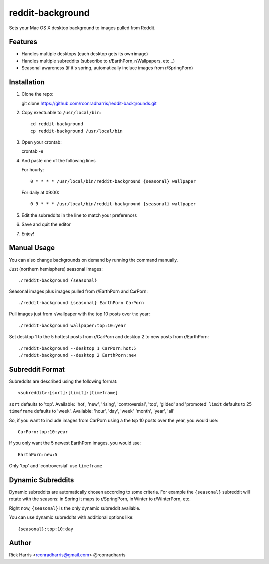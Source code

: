 =================
reddit-background
=================

Sets your Mac OS X desktop background to images pulled from Reddit.


Features
========

* Handles multiple desktops (each desktop gets its own image)
* Handles multiple subreddits (subscribe to r/EarthPorn, r/Wallpapers, etc...)
* Seasonal awareness (if it's spring, automatically include images from
  r/SpringPorn)


Installation
============

1. Clone the repo::

   git clone https://github.com/rconradharris/reddit-backgrounds.git

2. Copy exectuable to ``/usr/local/bin``::

    cd reddit-background
    cp reddit-background /usr/local/bin

3. Open your crontab::

   crontab -e

4. And paste one of the following lines

   For hourly::

        0 * * * * /usr/local/bin/reddit-background {seasonal} wallpaper

   For daily at 09:00::

        0 9 * * * /usr/local/bin/reddit-background {seasonal} wallpaper


5. Edit the subreddits in the line to match your preferences

6. Save and quit the editor

7. Enjoy!


Manual Usage
============

You can also change backgrounds on demand by running the command manually.


Just (northern hemisphere) seasonal images::

    ./reddit-background {seasonal}


Seasonal images plus images pulled from r/EarthPorn and CarPorn::

    ./reddit-background {seasonal} EarthPorn CarPorn


Pull images just from r/wallpaper with the top 10 posts over the year::

    ./reddit-background wallpaper:top:10:year


Set desktop 1 to the 5 hottest posts from r/CarPorn and desktop 2 to new posts from r/EarthPorn::

    ./reddit-background --desktop 1 CarPorn:hot:5
    ./reddit-background --desktop 2 EarthPorn:new


Subreddit Format
================


Subreddits are described using the following format::

    <subreddit>:[sort]:[limit]:[timeframe]

``sort`` defaults to 'top'. Available: 'hot', 'new', 'rising', 'controversial', 'top', 'gilded' and 'promoted'
``limit`` defaults to 25
``timeframe`` defaults to 'week'. Available: 'hour', 'day', 'week', 'month', 'year', 'all'

So, if you want to include images from CarPorn using a the top 10 posts over
the year, you would use::

    CarPorn:top:10:year


If you only want the 5 newest EarthPorn images, you would use::

    EarthPorn:new:5


Only 'top' and 'controversial' use ``timeframe``


Dynamic Subreddits
==================

Dynamic subreddits are automatically chosen according to some criteria. For
example the ``{seasonal}`` subreddit will rotate with the seasons: in Spring
it maps to r/SpringPorn, in Winter to r/WinterPorn, etc.

Right now, ``{seasonal}`` is the only dynamic subreddit available.

You can use dynamic subreddits with additional options like::

    {seasonal}:top:10:day


Author
======

Rick Harris <rconradharris@gmail.com>
@rconradharris

